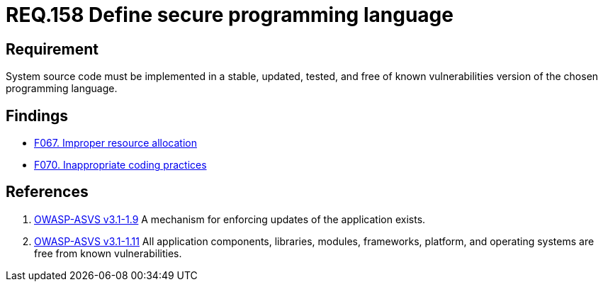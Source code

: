 :slug: rules/158/
:category: source
:description: This document contains the details of the security requirements related to the definition and management of system source code. This requirement establishes the importance of implementing applications in a secure programming language, properly updated and free of known vulnerabilities.
:keywords: Requirement, Security, Source Code, Updates, Vulnerabilities, Programming
:rules: yes

= REQ.158 Define secure programming language

== Requirement

System source code must be implemented
in a stable, updated, tested, and free of known vulnerabilities
version of the chosen programming language.

== Findings

* link:/web/findings/067/[F067. Improper resource allocation]

* link:/web/findings/070/[F070. Inappropriate coding practices]

== References

. [[r1]] link:https://www.owasp.org/index.php/ASVS_V1_Architecture[OWASP-ASVS v3.1-1.9]
A mechanism for enforcing updates of the application exists.


. [[r2]] link:https://www.owasp.org/index.php/ASVS_V1_Architecture[OWASP-ASVS v3.1-1.11]
All application components, libraries, modules, frameworks, platform,
and operating systems are free from known vulnerabilities.
